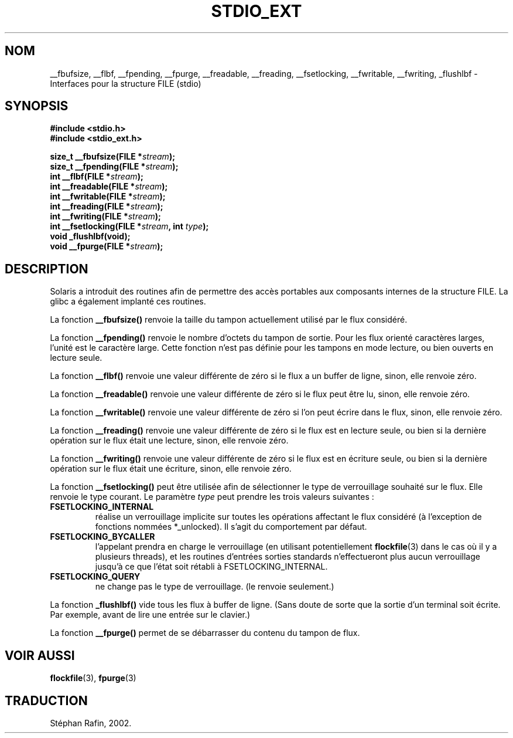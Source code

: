 .\" Copyright (C) 2001 Andries Brouwer <aeb@cwi.nl>.
.\"
.\" Permission is granted to make and distribute verbatim copies of this
.\" manual provided the copyright notice and this permission notice are
.\" preserved on all copies.
.\"
.\" Permission is granted to copy and distribute modified versions of this
.\" manual under the conditions for verbatim copying, provided that the
.\" entire resulting derived work is distributed under the terms of a
.\" permission notice identical to this one
.\" 
.\" Since the Linux kernel and libraries are constantly changing, this
.\" manual page may be incorrect or out-of-date.  The author(s) assume no
.\" responsibility for errors or omissions, or for damages resulting from
.\" the use of the information contained herein.  The author(s) may not
.\" have taken the same level of care in the production of this manual,
.\" which is licensed free of charge, as they might when working
.\" professionally.
.\" 
.\" Formatted or processed versions of this manual, if unaccompanied by
.\" the source, must acknowledge the copyright and authors of this work.
.\"
.\" Traduction 22/04/2002 par Stéphan Rafin (stephan.rafin@laposte.net)
.\" MàJ 21/07/2003 LDP-1.56
.\"
.TH STDIO_EXT 3 "21 juillet 2003" LDP "Manuel du programmeur Linux"
.SH NOM
__fbufsize, __flbf, __fpending, __fpurge, __freadable, __freading, __fsetlocking, __fwritable, __fwriting, _flushlbf \- Interfaces pour la structure FILE (stdio)
.SH SYNOPSIS
.B #include <stdio.h>
.br
.B #include <stdio_ext.h>
.sp
.BI "size_t __fbufsize(FILE *" stream );
.br
.BI "size_t __fpending(FILE *" stream );
.br
.BI "int __flbf(FILE *" stream );
.br
.BI "int __freadable(FILE *" stream );
.br
.BI "int __fwritable(FILE *" stream );
.br
.BI "int __freading(FILE *" stream );
.br
.BI "int __fwriting(FILE *" stream );
.br
.BI "int __fsetlocking(FILE *" stream ", int " type );
.br
.BI "void _flushlbf(void);
.br
.BI "void __fpurge(FILE *" stream );
.SH DESCRIPTION
Solaris a introduit des routines afin de permettre des accès portables
aux composants internes de la structure FILE. La glibc a également implanté
ces routines.
.LP
La fonction
.B __fbufsize()
renvoie la taille du tampon actuellement utilisé par 
le flux considéré.
.LP
La fonction 
.B __fpending()
renvoie le nombre d'octets du tampon de sortie.
Pour les flux orienté caractères larges, l'unité est le
caractère large. Cette fonction n'est pas définie pour
les tampons en mode lecture, ou bien ouverts en lecture seule.
.LP
La fonction 
.B __flbf()
renvoie une valeur différente de zéro si le flux a un buffer de ligne, 
sinon, elle renvoie zéro.
.LP
La fonction 
.B __freadable()
renvoie une valeur différente de zéro si le flux peut être lu, 
sinon, elle renvoie zéro.
.LP
La fonction 
.B __fwritable()
renvoie une valeur différente de zéro si l'on peut écrire dans le flux, 
sinon, elle renvoie zéro.
.LP
La fonction 
.B __freading()
renvoie une valeur différente de zéro si le flux est en lecture seule,
ou bien si la dernière opération sur le flux était une lecture,
sinon, elle renvoie zéro.
.LP
La fonction 
.B __fwriting()
renvoie une valeur différente de zéro si le flux est en écriture seule,
ou bien si la dernière opération sur le flux était une écriture,
sinon, elle renvoie zéro.
.LP
La fonction
.B __fsetlocking()
peut être utilisée afin de sélectionner le type de verrouillage 
souhaité sur le flux.
Elle renvoie le type courant. Le paramètre 
.I type
peut prendre les trois valeurs suivantes :
.TP
.B FSETLOCKING_INTERNAL
réalise un verrouillage implicite sur toutes les opérations affectant 
le flux considéré (à l'exception de fonctions nommées *_unlocked).
Il s'agit du comportement par défaut.
.TP
.B FSETLOCKING_BYCALLER
l'appelant prendra en charge le verrouillage (en utilisant 
potentiellement 
.BR flockfile (3)
dans le cas où il y a plusieurs threads), et les routines d'entrées
sorties standards n'effectueront plus aucun verrouillage jusqu'à
ce que l'état soit rétabli à  FSETLOCKING_INTERNAL.
.TP
.B FSETLOCKING_QUERY
ne change pas le type de verrouillage. (le renvoie seulement.)
.LP
La fonction 
.B _flushlbf()
vide tous les flux à buffer de ligne. (Sans doute de sorte que
la sortie d'un terminal soit écrite. Par exemple, avant de lire une entrée 
sur le clavier.)
.LP
La fonction 
.B __fpurge()
permet de se débarrasser du contenu du tampon de flux.
.SH "VOIR AUSSI"
.BR flockfile (3),
.BR fpurge (3)
.SH TRADUCTION
Stéphan Rafin, 2002.
